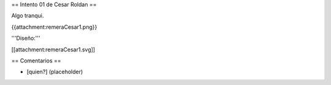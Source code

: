 == Intento 01 de Cesar Roldan ==

Algo tranqui.

{{attachment:remeraCesar1.png}}

'''Diseño:'''

[[attachment:remeraCesar1.svg]]

== Comentarios ==

* [quien?] (placeholder)

